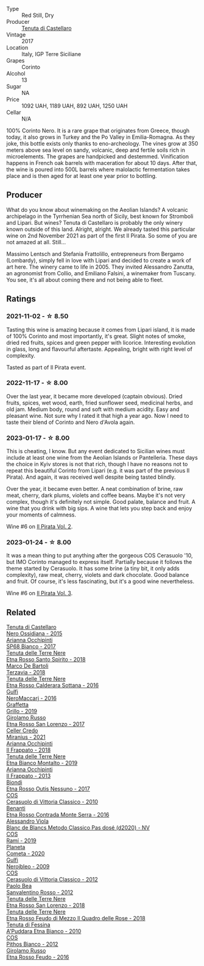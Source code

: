 #+attr_html: :class wine-main-image
[[file:/images/ab/a30227-d546-4ce1-94ac-75fa356f7b19/2023-01-20-14-40-02-IMG-4490@512.webp]]

- Type :: Red Still, Dry
- Producer :: [[barberry:/producers/9f3f28ba-c0eb-4c19-a1ae-f347c7f70704][Tenuta di Castellaro]]
- Vintage :: 2017
- Location :: Italy, IGP Terre Siciliane
- Grapes :: Corinto
- Alcohol :: 13
- Sugar :: NA
- Price :: 1092 UAH, 1189 UAH, 892 UAH, 1250 UAH
- Cellar :: N/A

100% Corinto Nero. It is a rare grape that originates from Greece, though today, it also grows in Turkey and the Po Valley in Emilia-Romagna. As they joke, this bottle exists only thanks to eno-archeology. The vines grow at 350 meters above sea level on sandy, volcanic, deep and fertile soils rich in microelements. The grapes are handpicked and destemmed. Vinification happens in French oak barrels with maceration for about 10 days. After that, the wine is poured into 500L barrels where malolactic fermentation takes place and is then aged for at least one year prior to bottling.

** Producer

What do you know about winemaking on the Aeolian Islands? A volcanic archipelago in the Tyrrhenian Sea north of Sicily, best known for Stromboli and Lipari. But wines? Tenuta di Castellaro is probably the only winery known outside of this land. Alright, alright. We already tasted this particular wine on 2nd November 2021 as part of the first Il Pirata. So some of you are not amazed at all. Still...

Massimo Lentsch and Stefania Frattolillo, entrepreneurs from Bergamo (Lombardy), simply fell in love with Lipari and decided to create a work of art here. The winery came to life in 2005. They invited Alessandro Zanutta, an agronomist from Collio, and Emiliano Falsini, a winemaker from Tuscany. You see, it's all about coming there and not being able to fleet.

** Ratings

*** 2021-11-02 - ☆ 8.50

Tasting this wine is amazing because it comes from Lipari island, it is made of 100% Corinto and most importantly, it's great. Slight notes of smoke, dried red fruits, spices and green pepper with licorice. Interesting evolution in glass, long and flavourful aftertaste. Appealing, bright with right level of complexity.

Tasted as part of Il Pirata event.

*** 2022-11-17 - ☆ 8.00

Over the last year, it became more developed (captain obvious). Dried fruits, spices, wet wood, earth, fried sunflower seed, medicinal herbs, and old jam. Medium body, round and soft with medium acidity. Easy and pleasant wine. Not sure why I rated it that high a year ago. Now I need to taste their blend of Corinto and Nero d'Avola again.

*** 2023-01-17 - ☆ 8.00

This is cheating, I know. But any event dedicated to Sicilian wines must include at least one wine from the Aeolian Islands or Pantelleria. These days the choice in Kyiv stores is not that rich, though I have no reasons not to repeat this beautiful Corinto from Lipari (e.g. it was part of the previous Il Pirata). And again, it was received well despite being tasted blindly.

Over the year, it became even better. A neat combination of brine, raw meat, cherry, dark plums, violets and coffee beans. Maybe it's not very complex, though it's definitely not simple. Good palate, balance and fruit. A wine that you drink with big sips. A wine that lets you step back and enjoy your moments of calmness.

Wine #6 on [[barberry:/posts/2023-01-17-il-pirata][Il Pirata Vol. 2]].

*** 2023-01-24 - ☆ 8.00

It was a mean thing to put anything after the gorgeous COS Cerasuolo '10, but IMO Corinto managed to express itself. Partially because it follows the theme started by Cerasuolo. It has some brine (a tiny bit, it only adds complexity), raw meat, cherry, violets and dark chocolate. Good balance and fruit. Of course, it's less fascinating, but it's a good wine nevertheless. 

Wine #6 on [[barberry:/posts/2023-01-24-il-pirata][Il Pirata Vol. 3]].

** Related

#+begin_export html
<div class="flex-container">
  <a class="flex-item flex-item-left" href="/wines/b8ee636c-0490-45a8-b652-02302932ae37.html">
    <img class="flex-bottle" src="/images/b8/ee636c-0490-45a8-b652-02302932ae37/2022-11-19-09-30-20-A764AF30-1D42-4BAA-A6FF-D85A18CA1AA1-1-105-c@512.webp"></img>
    <section class="h">Tenuta di Castellaro</section>
    <section class="h text-bolder">Nero Ossidiana - 2015</section>
  </a>

  <a class="flex-item flex-item-right" href="/wines/15b2277b-e7a8-4d4c-ae7f-ad61db9f898c.html">
    <img class="flex-bottle" src="/images/15/b2277b-e7a8-4d4c-ae7f-ad61db9f898c/2022-12-01-07-40-22-IMG-3518@512.webp"></img>
    <section class="h">Arianna Occhipinti</section>
    <section class="h text-bolder">SP68 Bianco - 2017</section>
  </a>

  <a class="flex-item flex-item-left" href="/wines/235687dd-7472-4a7c-8470-5ec4185599db.html">
    <img class="flex-bottle" src="/images/23/5687dd-7472-4a7c-8470-5ec4185599db/2022-11-18-09-08-45-B3D538E7-0935-43A6-B7A8-184185F03AFA-1-105-c@512.webp"></img>
    <section class="h">Tenuta delle Terre Nere</section>
    <section class="h text-bolder">Etna Rosso Santo Spirito - 2018</section>
  </a>

  <a class="flex-item flex-item-right" href="/wines/3811fe0e-abd2-43f1-b405-4133d488b8e7.html">
    <img class="flex-bottle" src="/images/38/11fe0e-abd2-43f1-b405-4133d488b8e7/2022-11-29-10-39-32-IMG-3488@512.webp"></img>
    <section class="h">Marco De Bartoli</section>
    <section class="h text-bolder">Terzavia - 2018</section>
  </a>

  <a class="flex-item flex-item-left" href="/wines/53d8516b-2fc1-49dc-b037-30e81c64ff80.html">
    <img class="flex-bottle" src="/images/53/d8516b-2fc1-49dc-b037-30e81c64ff80/2022-11-18-09-05-02-51EACC64-E31E-4013-B5C1-0A93DBB99235-1-105-c@512.webp"></img>
    <section class="h">Tenuta delle Terre Nere</section>
    <section class="h text-bolder">Etna Rosso Calderara Sottana - 2016</section>
  </a>

  <a class="flex-item flex-item-right" href="/wines/78040035-8661-4c37-808b-5a21c9abeee1.html">
    <img class="flex-bottle" src="/images/78/040035-8661-4c37-808b-5a21c9abeee1/2021-10-26-09-58-12-59ECB6DD-8DA0-4A46-83C4-116D5D6D625C-1-105-c@512.webp"></img>
    <section class="h">Gulfi</section>
    <section class="h text-bolder">NeroMaccarj - 2016</section>
  </a>

  <a class="flex-item flex-item-left" href="/wines/7a3f478e-ab77-465c-9ef5-80b8e7804817.html">
    <img class="flex-bottle" src="/images/7a/3f478e-ab77-465c-9ef5-80b8e7804817/2023-01-18-21-02-59-IMG-4452@512.webp"></img>
    <section class="h">Graffetta</section>
    <section class="h text-bolder">Grillo - 2019</section>
  </a>

  <a class="flex-item flex-item-right" href="/wines/7a4c3999-ac78-4afa-b09c-d47263b22c82.html">
    <img class="flex-bottle" src="/images/7a/4c3999-ac78-4afa-b09c-d47263b22c82/2022-11-25-16-47-20-IMG-3379@512.webp"></img>
    <section class="h">Girolamo Russo</section>
    <section class="h text-bolder">Etna Rosso San Lorenzo - 2017</section>
  </a>

  <a class="flex-item flex-item-left" href="/wines/7f805a08-23ec-44bb-8542-316c2c0b861a.html">
    <img class="flex-bottle" src="/images/7f/805a08-23ec-44bb-8542-316c2c0b861a/2023-01-16-16-39-36-IMG-4362@512.webp"></img>
    <section class="h">Celler Credo</section>
    <section class="h text-bolder">Miranius - 2021</section>
  </a>

  <a class="flex-item flex-item-right" href="/wines/9368685a-9c95-4099-a7a3-0662a2a8ce99.html">
    <img class="flex-bottle" src="/images/93/68685a-9c95-4099-a7a3-0662a2a8ce99/2023-08-15-11-55-33-IMG-8946@512.webp"></img>
    <section class="h">Arianna Occhipinti</section>
    <section class="h text-bolder">Il Frappato - 2018</section>
  </a>

  <a class="flex-item flex-item-left" href="/wines/9e5616d2-6821-43f3-a2a0-93a514879635.html">
    <img class="flex-bottle" src="/images/9e/5616d2-6821-43f3-a2a0-93a514879635/2022-11-18-09-01-14-DD588B82-6B49-41DF-8A28-5F11A808305B-1-105-c@512.webp"></img>
    <section class="h">Tenuta delle Terre Nere</section>
    <section class="h text-bolder">Etna Bianco Montalto - 2019</section>
  </a>

  <a class="flex-item flex-item-right" href="/wines/a13d51f1-63b5-45cb-8c57-7d52c261d9ef.html">
    <img class="flex-bottle" src="/images/a1/3d51f1-63b5-45cb-8c57-7d52c261d9ef/2023-01-07-11-24-01-EECEA365-15C6-4160-BCA2-EE451053E2C0-1-105-c@512.webp"></img>
    <section class="h">Arianna Occhipinti</section>
    <section class="h text-bolder">Il Frappato - 2013</section>
  </a>

  <a class="flex-item flex-item-left" href="/wines/acc8bba0-3544-4983-b6d5-e2cfeb7405e7.html">
    <img class="flex-bottle" src="/images/ac/c8bba0-3544-4983-b6d5-e2cfeb7405e7/2022-11-18-09-11-49-21A2348B-EDF5-491B-BCD0-212EBB3D4A74-1-105-c@512.webp"></img>
    <section class="h">Biondi</section>
    <section class="h text-bolder">Etna Rosso Outis Nessuno - 2017</section>
  </a>

  <a class="flex-item flex-item-right" href="/wines/b701a9ea-9bea-4b05-a9f7-de9f41256240.html">
    <img class="flex-bottle" src="/images/b7/01a9ea-9bea-4b05-a9f7-de9f41256240/2023-01-16-16-52-45-IMG-4387@512.webp"></img>
    <section class="h">COS</section>
    <section class="h text-bolder">Cerasuolo di Vittoria Classico - 2010</section>
  </a>

  <a class="flex-item flex-item-left" href="/wines/b8803c15-f4ac-4fe4-9b7d-0c1c02cedc84.html">
    <img class="flex-bottle" src="/images/b8/803c15-f4ac-4fe4-9b7d-0c1c02cedc84/2023-09-08-10-43-42-B44CE3CA-69B3-4AFD-8F7F-E9789639A4D0-1-105-c@512.webp"></img>
    <section class="h">Benanti</section>
    <section class="h text-bolder">Etna Rosso Contrada Monte Serra - 2016</section>
  </a>

  <a class="flex-item flex-item-right" href="/wines/bb907d04-20ee-4ba6-b628-f766ac981a3c.html">
    <img class="flex-bottle" src="/images/bb/907d04-20ee-4ba6-b628-f766ac981a3c/2020-11-01-16-33-37-C6668F6E-A10D-42AD-A3D8-EBC97AED2353-1-105-c@512.webp"></img>
    <section class="h">Alessandro Viola</section>
    <section class="h text-bolder">Blanc de Blancs Metodo Classico Pas dosé (d2020) - NV</section>
  </a>

  <a class="flex-item flex-item-left" href="/wines/bce1234e-d6c3-49f0-8ef3-804ada6a56ec.html">
    <img class="flex-bottle" src="/images/bc/e1234e-d6c3-49f0-8ef3-804ada6a56ec/2023-01-16-21-17-31-IMG-4395@512.webp"></img>
    <section class="h">COS</section>
    <section class="h text-bolder">Ramí - 2019</section>
  </a>

  <a class="flex-item flex-item-right" href="/wines/bdf1fe84-b9b4-4d39-a4d2-78d6fdefad17.html">
    <img class="flex-bottle" src="/images/bd/f1fe84-b9b4-4d39-a4d2-78d6fdefad17/2023-01-16-16-04-55-IMG-4317@512.webp"></img>
    <section class="h">Planeta</section>
    <section class="h text-bolder">Cometa - 2020</section>
  </a>

  <a class="flex-item flex-item-left" href="/wines/c538c72e-5d57-45a3-ad1f-26c80ad2d32a.html">
    <img class="flex-bottle" src="/images/c5/38c72e-5d57-45a3-ad1f-26c80ad2d32a/2022-12-01-07-36-15-A7C005B4-0823-46DE-A5E5-F447E657C9C1-1-105-c@512.webp"></img>
    <section class="h">Gulfi</section>
    <section class="h text-bolder">Nerojbleo - 2009</section>
  </a>

  <a class="flex-item flex-item-right" href="/wines/c6e93c22-1347-4a00-b532-346948f9b6e8.html">
    <img class="flex-bottle" src="/images/c6/e93c22-1347-4a00-b532-346948f9b6e8/2021-10-26-09-58-22-B0E83DA9-7081-46A3-B5FA-9DC94B1B7D10-1-105-c@512.webp"></img>
    <section class="h">COS</section>
    <section class="h text-bolder">Cerasuolo di Vittoria Classico - 2012</section>
  </a>

  <a class="flex-item flex-item-left" href="/wines/d1b437fb-d654-400b-a6b6-8698a5f94673.html">
    <img class="flex-bottle" src="/images/d1/b437fb-d654-400b-a6b6-8698a5f94673/2021-11-06-11-04-59-6973E7C1-3BDE-4C96-847A-19D56D849AF7-1-105-c@512.webp"></img>
    <section class="h">Paolo Bea</section>
    <section class="h text-bolder">Sanvalentino Rosso - 2012</section>
  </a>

  <a class="flex-item flex-item-right" href="/wines/dde72608-99b9-4475-8b02-5e2275e3f064.html">
    <img class="flex-bottle" src="/images/dd/e72608-99b9-4475-8b02-5e2275e3f064/2022-11-18-09-07-31-12B7D7F2-575D-49D9-996D-F86F12CA2172-1-105-c@512.webp"></img>
    <section class="h">Tenuta delle Terre Nere</section>
    <section class="h text-bolder">Etna Rosso San Lorenzo - 2018</section>
  </a>

  <a class="flex-item flex-item-left" href="/wines/e39daa48-d67c-406e-a0e9-5d0006070999.html">
    <img class="flex-bottle" src="/images/e3/9daa48-d67c-406e-a0e9-5d0006070999/2022-11-18-09-06-22-A4693DA3-4050-4F55-B79C-62AB9CFD16CD-1-105-c@512.webp"></img>
    <section class="h">Tenuta delle Terre Nere</section>
    <section class="h text-bolder">Etna Rosso Feudo di Mezzo Il Quadro delle Rose - 2018</section>
  </a>

  <a class="flex-item flex-item-right" href="/wines/f29ce812-d84b-48fb-b0bb-c8e85e092719.html">
    <img class="flex-bottle" src="/images/f2/9ce812-d84b-48fb-b0bb-c8e85e092719/2023-09-08-10-35-33-AC5181AC-852B-4E7A-A997-36E55DCBEB87-1-105-c@512.webp"></img>
    <section class="h">Tenuta di Fessina</section>
    <section class="h text-bolder">A'Puddara Etna Bianco - 2010</section>
  </a>

  <a class="flex-item flex-item-left" href="/wines/f7795b1b-bbbf-42d4-888f-19ae004bb5e8.html">
    <img class="flex-bottle" src="/images/f7/795b1b-bbbf-42d4-888f-19ae004bb5e8/2023-01-20-14-38-54-IMG-4487@512.webp"></img>
    <section class="h">COS</section>
    <section class="h text-bolder">Pithos Bianco - 2012</section>
  </a>

  <a class="flex-item flex-item-right" href="/wines/fb6d7f14-8ffd-48b2-9dee-e53afe3575e8.html">
    <img class="flex-bottle" src="/images/fb/6d7f14-8ffd-48b2-9dee-e53afe3575e8/2021-10-26-09-58-00-209F0EBC-90CC-490C-9120-0F745E427B67-1-105-c@512.webp"></img>
    <section class="h">Girolamo Russo</section>
    <section class="h text-bolder">Etna Rosso Feudo - 2016</section>
  </a>

</div>
#+end_export

